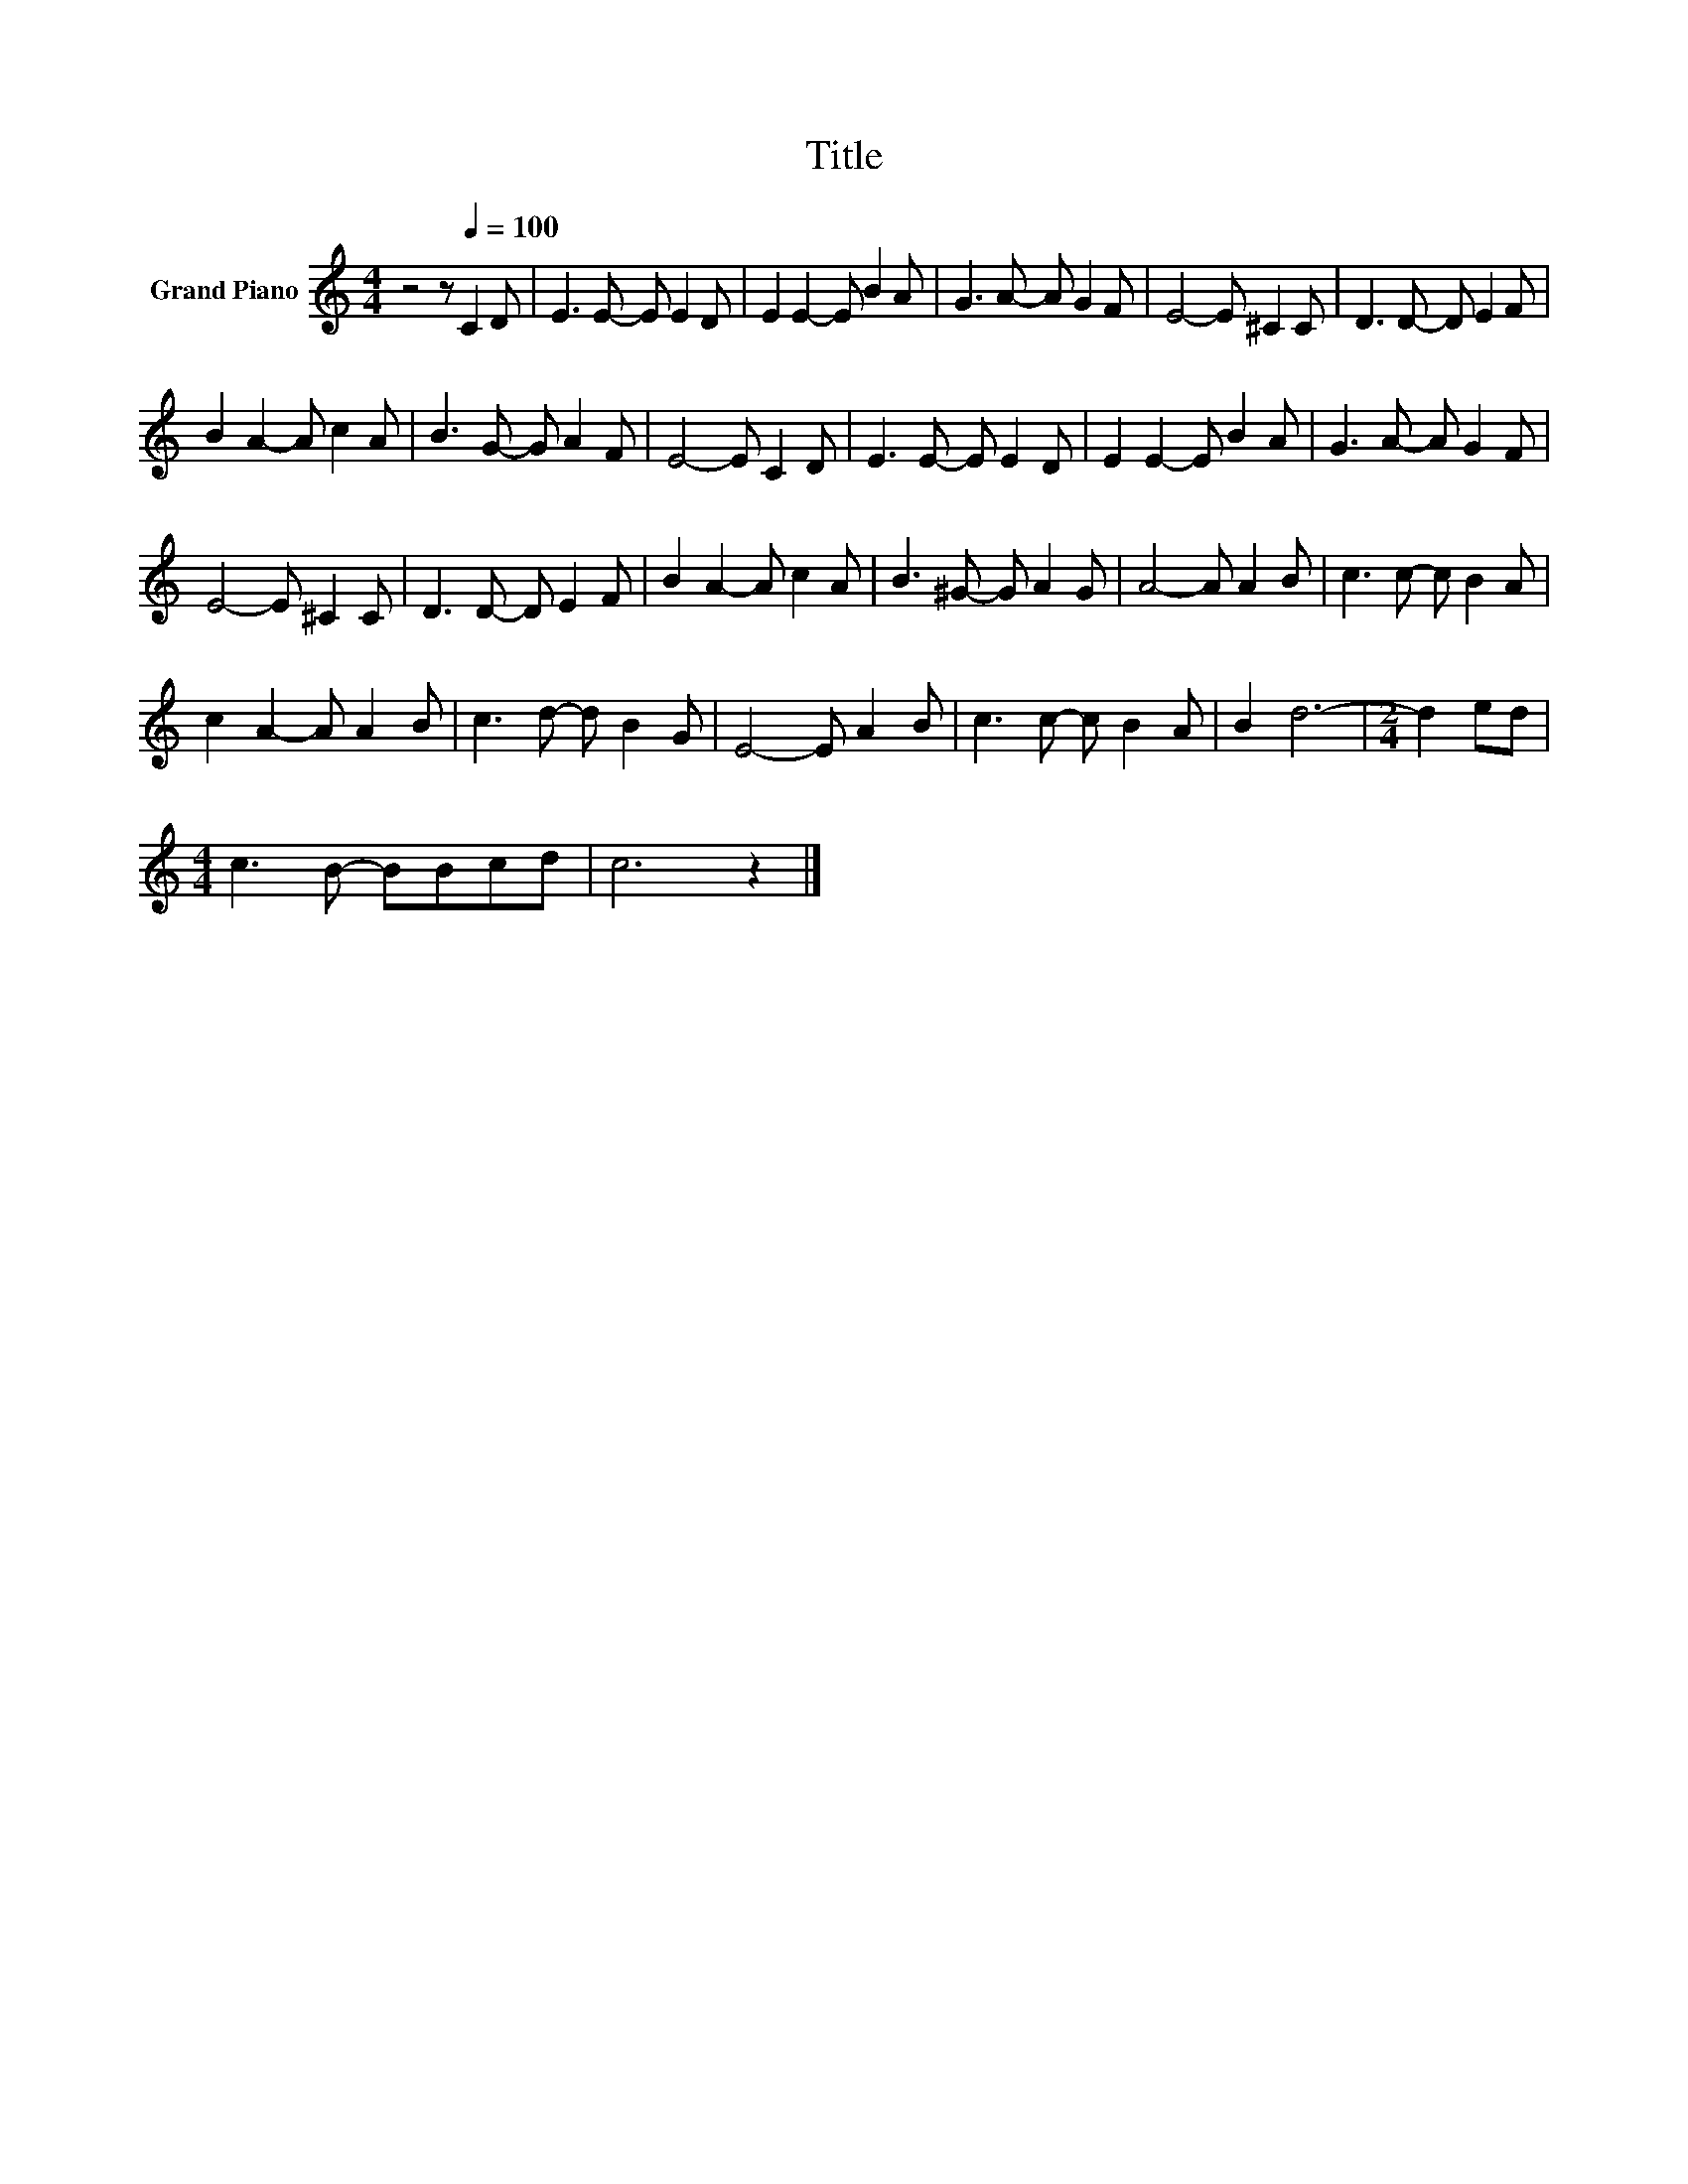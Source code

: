 X:1
T:Title
L:1/8
M:4/4
K:C
V:1 treble nm="Grand Piano"
V:1
 z4 z[Q:1/4=100] C2 D | E3 E- E E2 D | E2 E2- E B2 A | G3 A- A G2 F | E4- E ^C2 C | D3 D- D E2 F | %6
 B2 A2- A c2 A | B3 G- G A2 F | E4- E C2 D | E3 E- E E2 D | E2 E2- E B2 A | G3 A- A G2 F | %12
 E4- E ^C2 C | D3 D- D E2 F | B2 A2- A c2 A | B3 ^G- G A2 G | A4- A A2 B | c3 c- c B2 A | %18
 c2 A2- A A2 B | c3 d- d B2 G | E4- E A2 B | c3 c- c B2 A | B2 d6- |[M:2/4] d2 ed | %24
[M:4/4] c3 B- BBcd | c6 z2 |] %26

